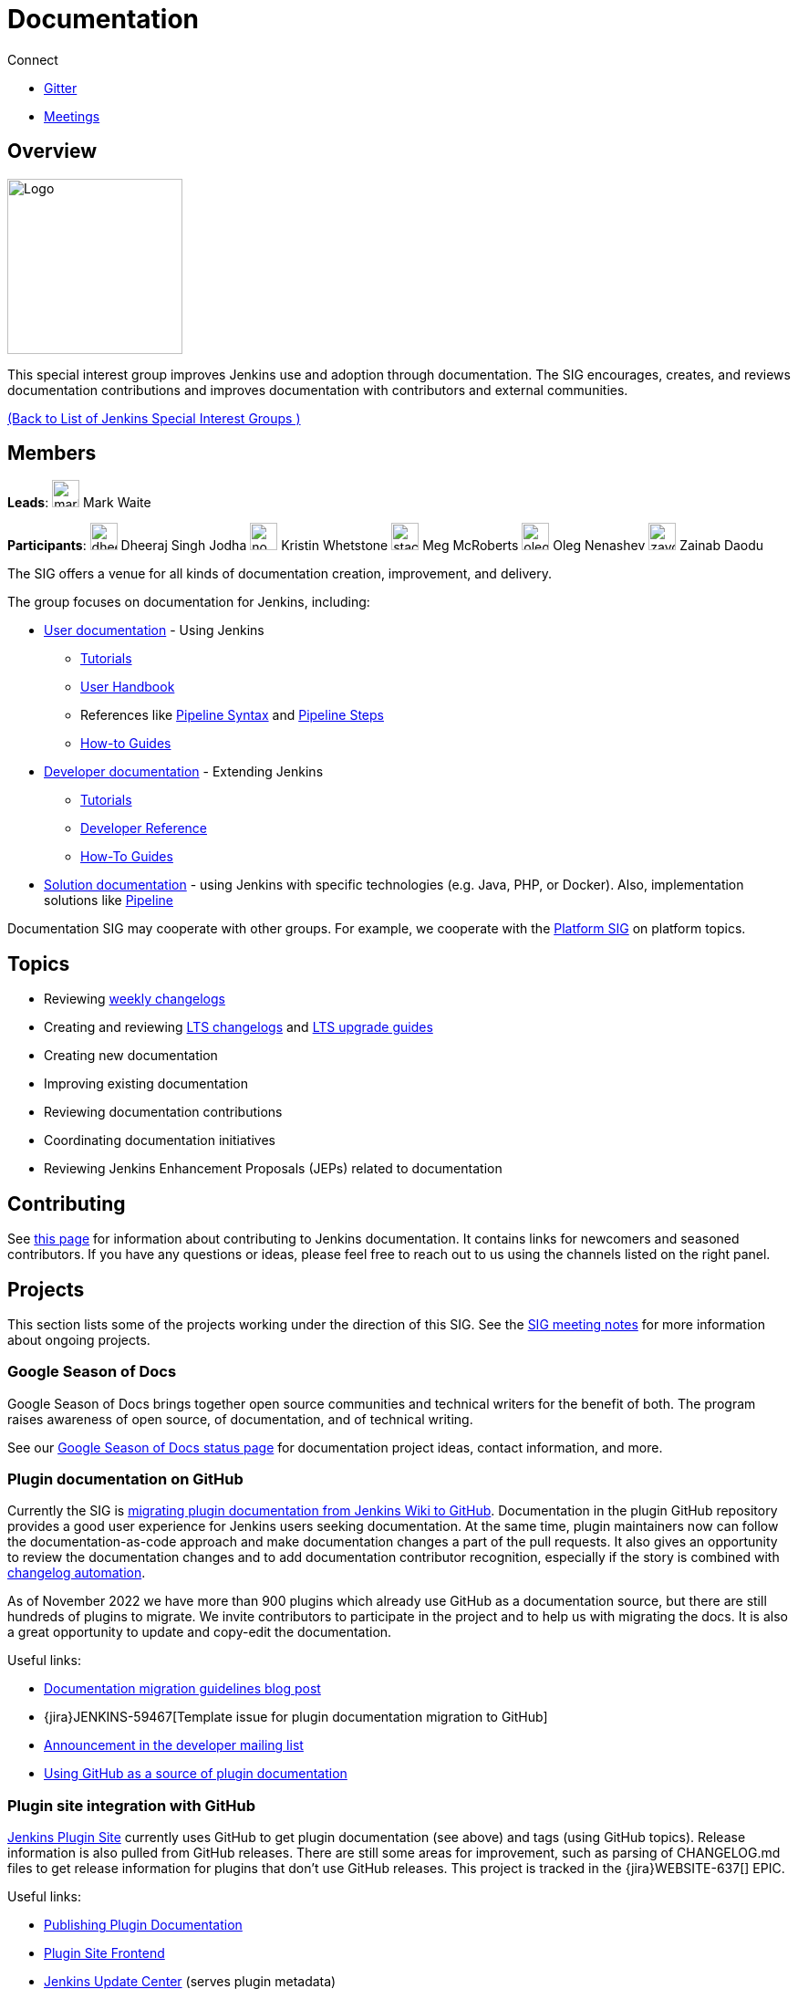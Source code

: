 = Documentation

.Connect
****
* https://app.gitter.im/#/room/#jenkins/docs:matrix.org[Gitter]
* https://docs.google.com/document/d/1ygRZnVtoIvuEKpwNeF_oVRVCV5NKcZD1_HMtWlUZguo/edit[Meetings]
****

[pass]
++++
<!-- Redirect anchor references with Javascript -->
<!-- This is ONLY for anchor references like installing/#windows. -->
<!-- Use redirects as described in the contributing guide for page level redirects. -->
<!-- https://stackoverflow.com/questions/1305211/javascript-to-redirect-from-anchor-to-a-separate-page/21198129#21198129 -->
<script>
(function () {
    var anchorMap = {
        "ji-toolbar": "/sigs/docs/", /* Algolia search redirect to stay on same page */
        "jenkins-on-kubernetes": "/sigs/docs/gsod/2020/projects/document-jenkins-on-kubernetes/",
    }
    /*
    * Best practice for extracting hashes:
    * https://stackoverflow.com/a/10076097/151365
    */
    var hash = window.location.hash.substring(1);
    if (hash) {
        /*
        * Best practice for javascript redirects:
        * https://stackoverflow.com/a/506004/151365
        */
        window.location.replace(anchorMap[hash]);
    }
})();
</script>
++++
== Overview

[.float-group]
--
image::images:logos/needs-you/Jenkins_Needs_You-02.png[Logo,width=192,float=right,role=float-gap]
This special interest group improves Jenkins use and adoption through documentation. The SIG encourages, creates, and reviews documentation contributions and improves documentation with contributors and external communities.
--

xref:ROOT:index.adoc[(Back to List of Jenkins Special Interest Groups )]

== Members

[.avatar]
*Leads*:
image:images:ROOT:avatars/markewaite.jpg[,width=30,height=30] Mark Waite

[.avatar]
*Participants*:
image:images:ROOT:avatars/dheerajodha.jpg[,width=30,height=30] Dheeraj Singh Jodha
image:images:ROOT:avatars/no_image.svg[,width=30,height=30] Kristin Whetstone
image:images:ROOT:avatars/stackscribe.jpg[,width=30,height=30] Meg McRoberts
image:images:ROOT:avatars/oleg_nenashev.png[,width=30,height=30] Oleg Nenashev
image:images:ROOT:avatars/zaycodes.jpg[,width=30,height=30] Zainab Daodu

The SIG offers a venue for all kinds of documentation creation, improvement, and delivery.

The group focuses on documentation for Jenkins, including:

* xref:user-docs:ROOT:index.adoc[User documentation] - Using Jenkins
** link:/doc/tutorials[Tutorials]
** link:/doc/book/[User Handbook]
** References like link:/doc/book/pipeline/syntax/[Pipeline Syntax] and link:/doc/pipeline/steps/[Pipeline Steps]
** xref:ROOT:how-to-guides.adoc[How-to Guides]
* link:/doc/developer/[Developer documentation] - Extending Jenkins
** xref:plugin-tutorial:index.adoc[Tutorials]
** link:/doc/developer/book/[Developer Reference]
** link:/doc/developer/guides/[How-To Guides]
* xref:solutions:ROOT:index.adoc[Solution documentation] - using Jenkins with specific technologies (e.g. Java, PHP, or Docker).
  Also, implementation solutions like link:/solutions/pipeline[Pipeline]

Documentation SIG may cooperate with other groups.
For example, we cooperate with the link:/sigs/platform[Platform SIG] on platform topics.

== Topics

* Reviewing link:/changelog/[weekly changelogs]
* Creating and reviewing link:/changelog-stable/[LTS changelogs] and link:/doc/upgrade-guide/[LTS upgrade guides]
* Creating new documentation
* Improving existing documentation
* Reviewing documentation contributions
* Coordinating documentation initiatives
* Reviewing Jenkins Enhancement Proposals (JEPs) related to documentation

== Contributing

See link:/participate/document[this page] for information about contributing to Jenkins documentation.
It contains links for newcomers and seasoned contributors.
If you have any questions or ideas, please feel free to reach out to us using the channels listed on the right panel.

[[ongoing-projects]]
== Projects

This section lists some of the projects working under the direction of this SIG.
See the link:https://docs.google.com/document/d/1ygRZnVtoIvuEKpwNeF_oVRVCV5NKcZD1_HMtWlUZguo/edit?usp=sharing[SIG meeting notes] for more information about ongoing projects.

=== Google Season of Docs

Google Season of Docs brings together open source communities and technical writers for the benefit of both.
The program raises awareness of open source, of documentation, and of technical writing.

See our link:/sigs/docs/gsod[Google Season of Docs status page] for documentation project ideas, contact information, and more.

=== Plugin documentation on GitHub

Currently the SIG is xref:dev-docs:publishing:wiki-page.adoc#migrating-from-wiki-to-github[migrating plugin documentation from Jenkins Wiki to GitHub].
Documentation in the plugin GitHub repository provides a good user experience for Jenkins users seeking documentation. 
At the same time, plugin maintainers now can follow the documentation-as-code approach and make documentation changes a part of the pull requests. 
It also gives an opportunity to review the documentation changes and to add documentation contributor recognition, 
especially if the story is combined with link:https://github.com/jenkinsci/.github/blob/master/.github/release-drafter.adoc[changelog automation]. 

As of November 2022 we have more than 900 plugins which already use GitHub as a documentation source,
but there are still hundreds of plugins to migrate.
We invite contributors to participate in the project and to help us with migrating the docs.
It is also a great opportunity to update and copy-edit the documentation.

Useful links:

* link:/blog/2019/10/21/plugin-docs-on-github/[Documentation migration guidelines blog post]
* {jira}JENKINS-59467[Template issue for plugin documentation migration to GitHub]
* link:https://groups.google.com/forum/#!topic/jenkinsci-dev/VSdfVMDIW-A[Announcement in the developer mailing list]
* xref:publishing:documentation.adoc#plugin-pages[Using GitHub as a source of plugin documentation]

=== Plugin site integration with GitHub

link:https://plugins.jenkins.io/[Jenkins Plugin Site] currently uses GitHub to get plugin documentation (see above) and tags (using GitHub topics).
Release information is also pulled from GitHub releases.
There are still some areas for improvement, such as parsing of CHANGELOG.md files to get release information for plugins that don't use GitHub releases.
This project is tracked in the {jira}WEBSITE-637[] EPIC.

Useful links:

* xref:publishing:documentation.adoc[Publishing Plugin Documentation]
* link:https://github.com/jenkins-infra/plugin-site[Plugin Site Frontend]
* link:https://github.com/jenkins-infra/update-center2[Jenkins Update Center] (serves plugin metadata)
* link:https://github.com/jenkins-infra/plugin-site/issues?q=is%3Aissue+is%3Aopen+label%3A%22good+first+issue%22[Newbie-friendly issues for the plugin site]

[[user-guide]]
=== User Guide Rework

Jenkins user topics are included in the current link:/doc/book[Jenkins Handbook].
link:https://docs.google.com/spreadsheets/d/1nA8xVOkyKmZ8oTYSLdwjborT0w-BpBNNZT0nxR9deZ8/edit#gid=1087292709[Feedback requests] are frequently received to improve user documentation.
Common improvement themes include adding migration of the documentation from Wiki, pipeline examples with each of the pipeline steps, additional tutorials for new users, better search and navigation.

Links: 

* link:https://github.com/jenkins-infra/jenkins.io/projects/1[GitHub Project]

[[administrator-guide]]
=== Administrator Guide

Jenkins administration topics are included in the current link:/doc/book[Jenkins Handbook].
Navigation can be improved for administrators by separating the administration topics into a separate volume.
This project will create a separate Jenkins Administrator Guide with content specific for administrators.
This project is tracked in the {jira}WEBSITE-738[] EPIC.

[[solution-pages]]
=== Solution Pages

Jenkins xref:solutions:ROOT:index.adoc[solution pages] highlight specific use cases for Jenkins users.
Those solutions include SCM provider solutions (link:/solutions/github[GitHub], link:/solutions/bitbucketserver[Bitbucket]),
programming language solutions (link:/solutions/python[Python], link:/solutions/ruby[Ruby], link:/solutions/c[C/C++], link:/solutions/java[Java], and link:/solutions/php[PHP]),
and execution environment solutions (link:/solutions/python[Pipeline], link:/solutions/docker[Docker], link:/solutions/embedded[Embedded], and link:/solutions/android[Android]).
An excellent xref:solutions:ROOT:index.adoc[opening page] has been provided by link:https://github.com/zbynek[Zbynek Konecny].
Additional use cases and user stories are being collected by link:https://github.com/alyssat[Alyssa Tong].

The appearance and navigation of those solution pages needs improvement.
The existing pages should be revisited and improved so that users of specific solutions can find what they need on jenkins.io.
This project is tracked in the {jira}WEBSITE-742[] EPIC.

=== Documentation Reviews

* Reviewing Jenkins documentation link:https://issues.jenkins.io/secure/Dashboard.jspa?selectPageId=18640[bug reports]
* Identifying link:https://issues.jenkins.io/issues/?jql=project%20%3D%20%22Jenkins%20Website%22%20and%20status%20!%3D%20done%20and%20labels%20%3D%20newbie-friendly%20ORDER%20BY%20%20%20type%20asc%2C%20status%2C%20updatedDate[newbie-friendly documentation bug reports]
* Reviewing Jenkins documentation link:https://github.com/jenkins-infra/jenkins.io/pulls[pull requests]
* Reviewing Jenkins X documentation link:https://github.com/jenkins-x/jx-docs/pulls[pull requests]
* link:https://plugins.jenkins.io/[Plugins site] improvements

== Office Hours

Documentation office hours are held each Thursday at *18:00 UTC* (Europe and US East) and each Friday at *02:00 UTC* (Asia and US West).
Office hours are conducted and recorded using Zoom and archived to the link:https://www.youtube.com/user/jenkinsci[Jenkins YouTube channel] in the link:https://www.youtube.com/playlist?list=PLN7ajX_VdyaNp0lk5BmyAgqPS52u_4tC8[Jenkins Docs SIG YouTube playlist].
Participant links are posted in the link:https://app.gitter.im/#/room/#jenkins/docs:matrix.org[SIG Gitter Chat] 10 minutes before the meeting starts.

== Meetings

The Documentation SIG meetings are part of the documentation office hours.
Meetings are conducted and recorded using Zoom and archived to the link:https://www.youtube.com/user/jenkinsci[Jenkins YouTube channel] in the link:https://www.youtube.com/playlist?list=PLN7ajX_VdyaNp0lk5BmyAgqPS52u_4tC8[Jenkins Docs SIG YouTube playlist].
Participant links are posted in the link:https://app.gitter.im/#/room/#jenkins/docs:matrix.org[SIG Gitter Chat] 10 minutes before the meeting starts.

=== Meeting Agendas

Meeting agendas and meeting notes for the SIG are posted in link:https://docs.google.com/document/d/1ygRZnVtoIvuEKpwNeF_oVRVCV5NKcZD1_HMtWlUZguo/edit[this Google Document].
Anyone is welcome to add a topic for an upcoming meeting by suggesting a change in the link:https://docs.google.com/document/d/1ygRZnVtoIvuEKpwNeF_oVRVCV5NKcZD1_HMtWlUZguo/edit[agenda].

++++
<iframe src="https://docs.google.com/document/d/1ygRZnVtoIvuEKpwNeF_oVRVCV5NKcZD1_HMtWlUZguo?embedded=true" width="100%" height="600px"></iframe>
++++
